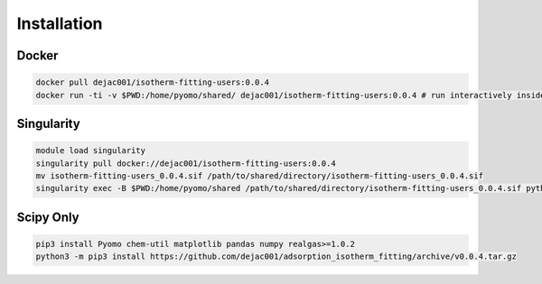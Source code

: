 Installation
============

Docker
------

.. code-block:: bash

    docker pull dejac001/isotherm-fitting-users:0.0.4
    docker run -ti -v $PWD:/home/pyomo/shared/ dejac001/isotherm-fitting-users:0.0.4 # run interactively inside container (ubuntu-based)

Singularity
-----------

.. code-block:: bash

    module load singularity
    singularity pull docker://dejac001/isotherm-fitting-users:0.0.4
    mv isotherm-fitting-users_0.0.4.sif /path/to/shared/directory/isotherm-fitting-users_0.0.4.sif
    singularity exec -B $PWD:/home/pyomo/shared /path/to/shared/directory/isotherm-fitting-users_0.0.4.sif python3 path/to/input/file.py

Scipy Only
----------

.. code-block:: bash

    pip3 install Pyomo chem-util matplotlib pandas numpy realgas>=1.0.2
    python3 -m pip3 install https://github.com/dejac001/adsorption_isotherm_fitting/archive/v0.0.4.tar.gz